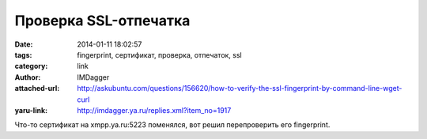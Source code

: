 Проверка SSL-отпечатка
======================
:date: 2014-01-11 18:02:57
:tags: fingerprint, сертификат, проверка, отпечаток, ssl
:category: link
:author: IMDagger
:attached-url: http://askubuntu.com/questions/156620/how-to-verify-the-ssl-fingerprint-by-command-line-wget-curl
:yaru-link: http://imdagger.ya.ru/replies.xml?item_no=1917

Что-то сертификат на xmpp.ya.ru:5223 поменялся, вот решил перепроверить
его fingerprint.

